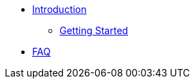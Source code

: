 * xref:introduction.adoc[Introduction]
** xref:getting-started.adoc[Getting Started]
* xref:faq.adoc[FAQ]
